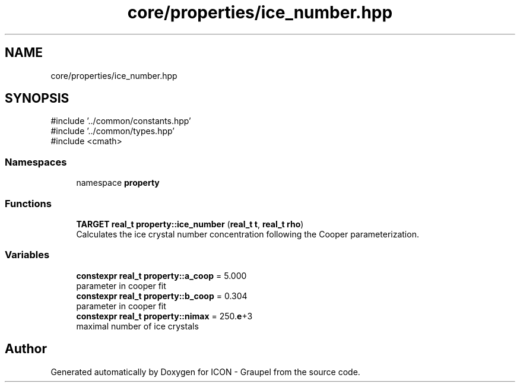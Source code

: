 .TH "core/properties/ice_number.hpp" 3 "Version NTU_v1.0" "ICON - Graupel" \" -*- nroff -*-
.ad l
.nh
.SH NAME
core/properties/ice_number.hpp
.SH SYNOPSIS
.br
.PP
\fR#include '\&.\&./common/constants\&.hpp'\fP
.br
\fR#include '\&.\&./common/types\&.hpp'\fP
.br
\fR#include <cmath>\fP
.br

.SS "Namespaces"

.in +1c
.ti -1c
.RI "namespace \fBproperty\fP"
.br
.in -1c
.SS "Functions"

.in +1c
.ti -1c
.RI "\fBTARGET\fP \fBreal_t\fP \fBproperty::ice_number\fP (\fBreal_t\fP \fBt\fP, \fBreal_t\fP \fBrho\fP)"
.br
.RI "Calculates the ice crystal number concentration following the Cooper parameterization\&. "
.in -1c
.SS "Variables"

.in +1c
.ti -1c
.RI "\fBconstexpr\fP \fBreal_t\fP \fBproperty::a_coop\fP = 5\&.000"
.br
.RI "parameter in cooper fit "
.ti -1c
.RI "\fBconstexpr\fP \fBreal_t\fP \fBproperty::b_coop\fP = 0\&.304"
.br
.RI "parameter in cooper fit "
.ti -1c
.RI "\fBconstexpr\fP \fBreal_t\fP \fBproperty::nimax\fP = 250\&.\fBe\fP+3"
.br
.RI "maximal number of ice crystals "
.in -1c
.SH "Author"
.PP 
Generated automatically by Doxygen for ICON - Graupel from the source code\&.
